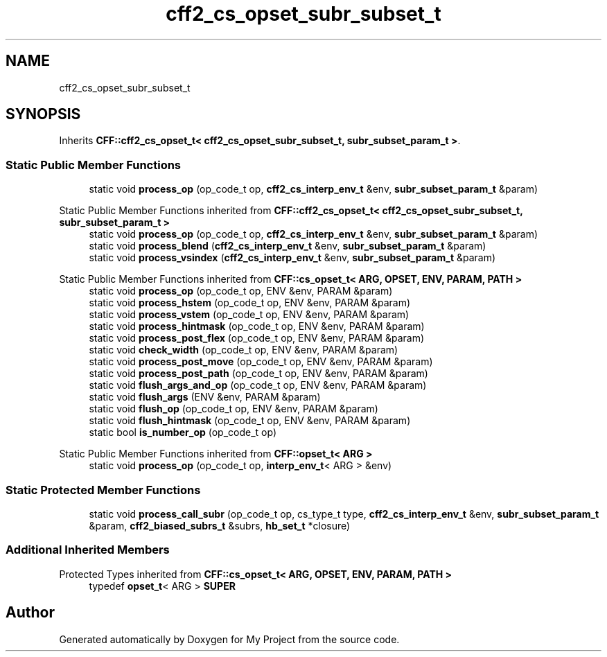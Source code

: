 .TH "cff2_cs_opset_subr_subset_t" 3 "Wed Feb 1 2023" "Version Version 0.0" "My Project" \" -*- nroff -*-
.ad l
.nh
.SH NAME
cff2_cs_opset_subr_subset_t
.SH SYNOPSIS
.br
.PP
.PP
Inherits \fBCFF::cff2_cs_opset_t< cff2_cs_opset_subr_subset_t, subr_subset_param_t >\fP\&.
.SS "Static Public Member Functions"

.in +1c
.ti -1c
.RI "static void \fBprocess_op\fP (op_code_t op, \fBcff2_cs_interp_env_t\fP &env, \fBsubr_subset_param_t\fP &param)"
.br
.in -1c

Static Public Member Functions inherited from \fBCFF::cff2_cs_opset_t< cff2_cs_opset_subr_subset_t, subr_subset_param_t >\fP
.in +1c
.ti -1c
.RI "static void \fBprocess_op\fP (op_code_t op, \fBcff2_cs_interp_env_t\fP &env, \fBsubr_subset_param_t\fP &param)"
.br
.ti -1c
.RI "static void \fBprocess_blend\fP (\fBcff2_cs_interp_env_t\fP &env, \fBsubr_subset_param_t\fP &param)"
.br
.ti -1c
.RI "static void \fBprocess_vsindex\fP (\fBcff2_cs_interp_env_t\fP &env, \fBsubr_subset_param_t\fP &param)"
.br
.in -1c

Static Public Member Functions inherited from \fBCFF::cs_opset_t< ARG, OPSET, ENV, PARAM, PATH >\fP
.in +1c
.ti -1c
.RI "static void \fBprocess_op\fP (op_code_t op, ENV &env, PARAM &param)"
.br
.ti -1c
.RI "static void \fBprocess_hstem\fP (op_code_t op, ENV &env, PARAM &param)"
.br
.ti -1c
.RI "static void \fBprocess_vstem\fP (op_code_t op, ENV &env, PARAM &param)"
.br
.ti -1c
.RI "static void \fBprocess_hintmask\fP (op_code_t op, ENV &env, PARAM &param)"
.br
.ti -1c
.RI "static void \fBprocess_post_flex\fP (op_code_t op, ENV &env, PARAM &param)"
.br
.ti -1c
.RI "static void \fBcheck_width\fP (op_code_t op, ENV &env, PARAM &param)"
.br
.ti -1c
.RI "static void \fBprocess_post_move\fP (op_code_t op, ENV &env, PARAM &param)"
.br
.ti -1c
.RI "static void \fBprocess_post_path\fP (op_code_t op, ENV &env, PARAM &param)"
.br
.ti -1c
.RI "static void \fBflush_args_and_op\fP (op_code_t op, ENV &env, PARAM &param)"
.br
.ti -1c
.RI "static void \fBflush_args\fP (ENV &env, PARAM &param)"
.br
.ti -1c
.RI "static void \fBflush_op\fP (op_code_t op, ENV &env, PARAM &param)"
.br
.ti -1c
.RI "static void \fBflush_hintmask\fP (op_code_t op, ENV &env, PARAM &param)"
.br
.ti -1c
.RI "static bool \fBis_number_op\fP (op_code_t op)"
.br
.in -1c

Static Public Member Functions inherited from \fBCFF::opset_t< ARG >\fP
.in +1c
.ti -1c
.RI "static void \fBprocess_op\fP (op_code_t op, \fBinterp_env_t\fP< ARG > &env)"
.br
.in -1c
.SS "Static Protected Member Functions"

.in +1c
.ti -1c
.RI "static void \fBprocess_call_subr\fP (op_code_t op, cs_type_t type, \fBcff2_cs_interp_env_t\fP &env, \fBsubr_subset_param_t\fP &param, \fBcff2_biased_subrs_t\fP &subrs, \fBhb_set_t\fP *closure)"
.br
.in -1c
.SS "Additional Inherited Members"


Protected Types inherited from \fBCFF::cs_opset_t< ARG, OPSET, ENV, PARAM, PATH >\fP
.in +1c
.ti -1c
.RI "typedef \fBopset_t\fP< ARG > \fBSUPER\fP"
.br
.in -1c

.SH "Author"
.PP 
Generated automatically by Doxygen for My Project from the source code\&.

